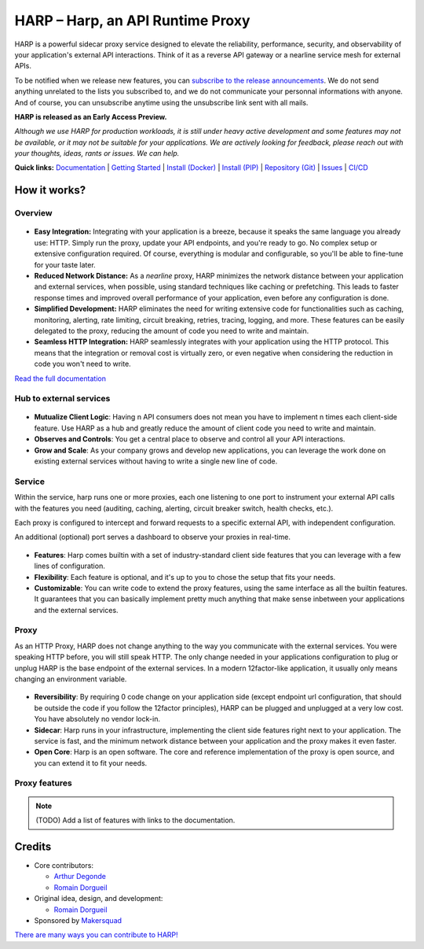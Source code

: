 HARP – Harp, an API Runtime Proxy
=================================

HARP is a powerful sidecar proxy service designed to elevate the reliability, performance, security, and observability
of your application's external API interactions. Think of it as a reverse API gateway or a nearline service mesh for
external APIs.

To be notified when we release new features, you can `subscribe to the release announcements <https://lists.harp-proxy.net/subscription/form>`_.
We do not send anything unrelated to the lists you subscribed to, and we do not communicate your personnal informations with anyone. And
of course, you can unsubscribe anytime using the unsubscribe link sent with all mails.

**HARP is released as an Early Access Preview.**

.. image:: https://img.shields.io/pypi/v/harp-proxy.svg
    :target: https://pypi.python.org/pypi/harp-proxy
    :alt: PyPI

.. image:: https://www.gitlab.com/makersquad/oss/harp/badges/0.6/pipeline.svg
    :target: https://www.gitlab.com/makersquad/oss/harp/pipelines
    :alt: GitLab CI/CD Pipeline Status

.. image:: https://readthedocs.org/projects/harp-proxy/badge/?version=0.6
    :target: https://docs.harp-proxy.net/en/0.6/
    :alt: Documentation

.. image:: https://img.shields.io/pypi/pyversions/harp-proxy.svg
    :target: https://pypi.python.org/pypi/harp-proxy
    :alt: Versions

*Although we use HARP for production workloads, it is still under heavy active development and some features
may not be available, or it may not be suitable for your applications. We are actively looking for feedback, please
reach out with your thoughts, ideas, rants or issues. We can help.*

**Quick links:** `Documentation <https://docs.harp-proxy.net/en/latest/>`_
| `Getting Started <https://docs.harp-proxy.net/en/latest/start/index.html>`_
| `Install (Docker) <https://docs.harp-proxy.net/en/latest/start/docker.html>`_
| `Install (PIP) <https://docs.harp-proxy.net/en/latest/start/python.html>`_
| `Repository (Git) <https://github.com/msqd/harp>`_
| `Issues <https://github.com/msqd/harp/issues>`_
| `CI/CD <https://gitlab.com/makersquad/oss/harp/-/pipelines>`_


How it works?
:::::::::::::

Overview
--------

.. figure:: https://github.com/msqd/harp/raw/0.6/docs/images/HowItWorks-Overview.png
    :alt: An overview of how HARP works in your system
    :align: center

* **Easy Integration:** Integrating with your application is a breeze, because it speaks the same language you already
  use: HTTP. Simply run the proxy, update your API endpoints, and you're ready to go. No complex setup or extensive
  configuration required. Of course, everything is modular and configurable, so you'll be able to fine-tune for your
  taste later.
* **Reduced Network Distance:** As a *nearline* proxy, HARP minimizes the network distance between your application
  and external services, when possible, using standard techniques like caching or prefetching. This leads to faster
  response times and improved overall performance of your application, even before any configuration is done.
* **Simplified Development:** HARP eliminates the need for writing extensive code for functionalities such as caching,
  monitoring, alerting, rate limiting, circuit breaking, retries, tracing, logging, and more. These features can be
  easily delegated to the proxy, reducing the amount of code you need to write and maintain.
* **Seamless HTTP Integration:** HARP seamlessly integrates with your application using the HTTP protocol. This means
  that the integration or removal cost is virtually zero, or even negative when considering the reduction in code you
  won't need to write.

`Read the full documentation <https://docs.harp-proxy.net/en/latest/>`_


Hub to external services
------------------------

.. figure:: https://github.com/msqd/harp/raw/0.6/docs/images/HowItWorks-OverviewMultipleApps.png
    :alt: An overview of how HARP works in your system when you have multiple consumers
    :align: center

* **Mutualize Client Logic**: Having n API consumers does not mean you have to implement n times each client-side
  feature. Use HARP as a hub and greatly reduce the amount of client code you need to write and maintain.
* **Observes and Controls**: You get a central place to observe and control all your API interactions.
* **Grow and Scale**: As your company grows and develop new applications, you can leverage the work done on existing
  external services without having to write a single new line of code.


Service
-------

Within the service, harp runs one or more proxies, each one listening to one port to instrument your external API calls
with the features you need (auditing, caching, alerting, circuit breaker switch, health checks, etc.).

Each proxy is configured to intercept and forward requests to a specific external API, with independent configuration.

An additional (optional) port serves a dashboard to observe your proxies in real-time.

.. figure:: https://github.com/msqd/harp/raw/0.6/docs/images/HowItWorks-Service.png
    :alt: What happens within the harp service
    :align: center

* **Features**: Harp comes builtin with a set of industry-standard client side features that you can leverage with a few
  lines of configuration.
* **Flexibility**: Each feature is optional, and it's up to you to chose the setup that fits your needs.
* **Customizable**: You can write code to extend the proxy features, using the same interface as all the builtin
  features. It guarantees that you can basically implement pretty much anything that make sense inbetween your
  applications and the external services.


Proxy
-----

As an HTTP Proxy, HARP does not change anything to the way you communicate with the external services. You were speaking
HTTP before, you will still speak HTTP. The only change needed in your applications configuration to plug or unplug HARP
is the base endpoint of the external services. In a modern 12factor-like application, it usually only means changing an
environment variable.

.. figure:: https://github.com/msqd/harp/raw/0.6/docs/images/HowItWorks-Proxy.png
    :alt: What happens within one harp proxy
    :align: center

* **Reversibility**: By requiring 0 code change on your application side (except endpoint url configuration, that
  should be outside the code if you follow the 12factor principles), HARP can be plugged and unplugged at a very low
  cost. You have absolutely no vendor lock-in.
* **Sidecar**: Harp runs in your infrastructure, implementing the client side features right next to your application.
  The service is fast, and the minimum network distance between your application and the proxy makes it even faster.
* **Open Core**: Harp is an open software. The core and reference implementation of the proxy is open source, and you
  can extend it to fit your needs.

Proxy features
--------------

.. note:: (TODO) Add a list of features with links to the documentation.


Credits
:::::::

* Core contributors:

  - `Arthur Degonde <https://github.com/ArthurD1>`_
  - `Romain Dorgueil <https://github.com/hartym>`_

* Original idea, design, and development:

  - `Romain Dorgueil <https://github.com/hartym>`_

* Sponsored by `Makersquad <https://www.makersquad.fr/>`_

`There are many ways you can contribute to HARP! <https://docs.harp-proxy.net/en/latest/contribute/>`_
